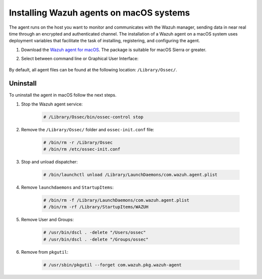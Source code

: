 .. Copyright (C) 2021 Wazuh, Inc.

.. meta:: :description: Learn how to install the Wazuh agent on macOS.

.. _wazuh_agent_package_macos:


Installing Wazuh agents on macOS systems
========================================

The agent runs on the host you want to monitor and communicates with the Wazuh manager, sending data in near real time through an encrypted and authenticated channel. The installation of a Wazuh agent on a macOS system uses deployment variables that facilitate the task of installing, registering, and configuring the agent.

#. Download the `Wazuh agent for macOS <https://packages.wazuh.com/|CURRENT_MAJOR|/macos/wazuh-agent-|WAZUH_LATEST|-|WAZUH_REVISION_OSX|.pkg>`_. The package is suitable for macOS Sierra or greater. 

#. Select between command line or Graphical User Interface:

        .. tabs::
    
          .. group-tab:: Command line
    
             #. Define the variable ``WAZUH_MANAGER``. The agent will use this value to register and this will be the assigned manager for forwarding events. Deploy the Wazuh agent:

                .. code-block:: console
    
                  # launchctl setenv WAZUH_MANAGER "10.0.0.2" && installer -pkg wazuh-agent-|WAZUH_LATEST|-|WAZUH_REVISION_OSX|.pkg -target /
    
                For additional deployment options, like agent name, agent group, and registration password, see :ref:`Deployment variables for macOS <deployment_variables_macos>`.
    
             #. Start the Wazuh agent:
    
                .. code-block:: console
    
                  # sudo /Library/Ossec/bin/ossec-control start


             You now have an installed, registered and configured Wazuh agent reporting to the Wazuh manager.

            
          .. group-tab:: GUI

             #. Run the downloaded file and follow the wizard to install the Wazuh agent. If you are not sure how to answer some of the prompts, use the default answers.

                .. thumbnail:: ../../images/installation/macos.png
                   :align: center
                   
             #. Start the Wazuh agent:
    
                .. code-block:: console
    
                  # sudo /Library/Ossec/bin/ossec-control start
 
             You now have an installed Wazuh agent, the next step is to register and configure it to communicate with the Wazuh manager. See :ref:`Registering Wazuh agents <register_agents>`.     

By default, all agent files can be found at the following location: ``/Library/Ossec/``.
    

Uninstall
---------

To uninstall the agent in macOS follow the next steps. 

#. Stop the Wazuh agent service:

    .. code-block:: console

      # /Library/Ossec/bin/ossec-control stop

#. Remove the ``/Library/Ossec/`` folder and ``ossec-init.conf`` file:

    .. code-block:: console

      # /bin/rm -r /Library/Ossec
      # /bin/rm /etc/ossec-init.conf

#. Stop and unload dispatcher:

    .. code-block:: console

      # /bin/launchctl unload /Library/LaunchDaemons/com.wazuh.agent.plist

#. Remove ``launchdaemons`` and ``StartupItems``:

    .. code-block:: console

      # /bin/rm -f /Library/LaunchDaemons/com.wazuh.agent.plist
      # /bin/rm -rf /Library/StartupItems/WAZUH

#. Remove User and Groups:

    .. code-block:: console

      # /usr/bin/dscl . -delete "/Users/ossec"
      # /usr/bin/dscl . -delete "/Groups/ossec"

#. Remove from ``pkgutil``:

    .. code-block:: console

      # /usr/sbin/pkgutil --forget com.wazuh.pkg.wazuh-agent






